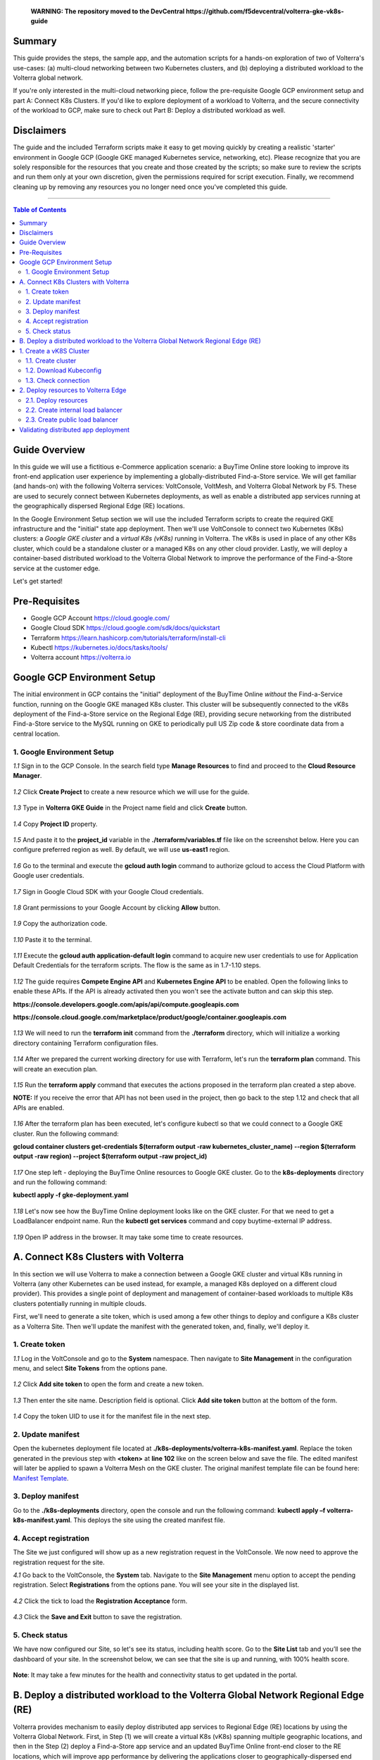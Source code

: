 
       **WARNING: The repository moved to the DevCentral https://github.com/f5devcentral/volterra-gke-vk8s-guide**
   
Summary
####################
This guide provides the steps, the sample app, and the automation scripts for a hands-on exploration of two of Volterra's use-cases: (a) multi-cloud networking between two Kubernetes clusters, and (b) deploying a distributed workload to the Volterra global network. 

If you're only interested in the multi-cloud networking piece, follow the pre-requisite Google GCP environment setup and part A: Connect K8s Clusters. If you'd like to explore deployment of a workload to Volterra, and the secure connectivity of the workload to GCP, make sure to check out Part B: Deploy a distributed workload as well.

Disclaimers
###################

The guide and the included Terraform scripts make it easy to get moving quickly by creating a realistic 'starter' environment in Google GCP (Google GKE managed Kubernetes service, networking, etc). Please recognize that you are solely responsible for the resources that you create and those created by the scripts; so make sure to review the scripts and run them only at your own discretion, given the permissions required for script execution. Finally, we recommend cleaning up by removing any resources you no longer need once you've completed this guide.

==================================================

.. contents:: Table of Contents

Guide Overview
####################

In this guide we will use a fictitious e-Commerce application scenario: a BuyTime Online store looking to improve its front-end application user experience by implementing a globally-distributed Find-a-Store service. We will get familiar (and hands-on) with the following Volterra services: VoltConsole, VoltMesh, and Volterra Global Network by F5. These are used to securely connect between Kubernetes deployments, as well as enable a distributed app services running at the geographically dispersed Regional Edge (RE) locations.

In the Google Environment Setup section we will use the included Terraform scripts to create the required GKE infrastructure and the "initial" state app deployment. Then we'll use VoltConsole to connect two Kubernetes (K8s) clusters: a *Google GKE cluster* and a *virtual K8s (vK8s)* running in Volterra. The vK8s is used in place of any other K8s cluster, which could be a standalone cluster or a managed K8s on any other cloud provider. Lastly, we will deploy a container-based distributed workload to the Volterra Global Network to improve the performance of the Find-a-Store service at the customer edge. 

Let's get started!

.. figure:: _figures/overview.gif

Pre-Requisites
###############

- Google GCP Account https://cloud.google.com/
- Google Cloud SDK https://cloud.google.com/sdk/docs/quickstart
- Terraform https://learn.hashicorp.com/tutorials/terraform/install-cli
- Kubectl https://kubernetes.io/docs/tasks/tools/
- Volterra account  https://volterra.io

Google GCP Environment Setup  
############################### 

The initial environment in GCP contains the "initial" deployment of the BuyTime Online *without* the Find-a-Service function, running on the Google GKE managed K8s cluster. This cluster will be subsequently connected to the vK8s deployment of the Find-a-Store service on the Regional Edge (RE), providing secure networking from the distributed Find-a-Store service to the MySQL running on GKE to periodically pull US Zip code & store coordinate data from a central location. 

1. Google Environment Setup
*************************** 

`1.1` Sign in to the GCP Console. In the search field type **Manage Resources** to find and proceed to the **Cloud Resource Manager**.  

.. figure:: _figures/gke_create_project_1.png

`1.2` Click **Create Project** to create a new resource which we will use for the guide.  

.. figure:: _figures/gke_create_project_2.png

`1.3` Type in **Volterra GKE Guide** in the Project name field and click **Create** button.  

.. figure:: _figures/gke_create_project_3.png

`1.4` Copy **Project ID** property.  

.. figure:: _figures/gke_create_project_4.png

`1.5` And paste it to the **project_id** variable in the **./terraform/variables.tf** file like on the screenshot below. Here you can configure preferred region as well. By default, we will use **us-east1** region.

.. figure:: _figures/gke_create_project_5.png

`1.6` Go to the terminal and execute the **gcloud auth login** command to authorize gcloud to access the Cloud Platform with Google user credentials.

.. figure:: _figures/gke_cli_config_1.png

`1.7` Sign in Google Cloud SDK with your Google Cloud credentials.

.. figure:: _figures/gke_cli_config_2.png

`1.8` Grant permissions to your Google Account by clicking **Allow** button.

.. figure:: _figures/gke_cli_config_3.png

`1.9` Copy the authorization code.

.. figure:: _figures/gke_cli_config_4.png

`1.10` Paste it to the terminal.

.. figure:: _figures/gke_cli_config_5.png

`1.11` Execute the **gcloud auth application-default login** command to acquire new user credentials to use for Application Default Credentials for the terraform scripts. The flow is the same as in 1.7-1.10 steps.

.. figure:: _figures/gke_cli_config_6.png

`1.12` The guide requires **Compete Engine API** and **Kubernetes Engine API** to be enabled. Open the following links to enable these APIs. If the API is already activated then you won't see the activate button and can skip this step.

**https://console.developers.google.com/apis/api/compute.googleapis.com**

**https://console.cloud.google.com/marketplace/product/google/container.googleapis.com**

.. figure:: _figures/gke_setup_1.png

.. figure:: _figures/gke_setup_2.png

`1.13` We will need to run the **terraform init** command from the **./terraform** directory, which will initialize a working directory containing Terraform configuration files. 

.. figure:: _figures/gke_setup_3.png

`1.14` After we prepared the current working directory for use with Terraform, let's run the **terraform plan** command. This will create an execution plan. 

.. figure:: _figures/gke_setup_4.png

`1.15` Run the **terraform apply** command that executes the actions proposed in the terraform plan created a step above. 

**NOTE:** If you receive the error that API has not been used in the project, then go back to the step 1.12 and check that all APIs are enabled.

.. figure:: _figures/gke_setup_5.png

`1.16` After the terraform plan has been executed, let's configure kubectl so that we could connect to a Google GKE cluster. Run the following command: 

**gcloud container clusters get-credentials $(terraform output -raw kubernetes_cluster_name) --region $(terraform output -raw region) --project $(terraform output -raw project_id)**

.. figure:: _figures/gke_setup_6.png

`1.17` One step left - deploying the BuyTime Online resources to Google GKE cluster. Go to the **k8s-deployments** directory and run the following command: 

**kubectl apply -f gke-deployment.yaml**

.. figure:: _figures/gke_setup_7.png

`1.18` Let's now see how the BuyTime Online deployment looks like on the GKE cluster. For that we need to get a LoadBalancer endpoint name. Run the **kubectl get services** command and copy buytime-external IP address.

.. figure:: _figures/gke_setup_8.png

`1.19` Open IP address in the browser. It may take some time to create resources.

.. figure:: _figures/gke_setup_9.png

A. Connect K8s Clusters with Volterra
####################################### 

In this section we will use Volterra to make a connection between a Google GKE cluster and virtual K8s running in Volterra (any other Kubernetes can be used instead, for example, a managed K8s deployed on a different cloud provider). This provides a single point of deployment and management of container-based workloads to multiple K8s clusters potentially running in multiple clouds.

First, we'll need to generate a site token, which is used among a few other things to deploy and configure a K8s cluster as a Volterra Site. Then we'll update the manifest with the generated token, and, finally, we'll deploy it.

1. Create token
***************

`1.1` Log in the VoltConsole and go to the **System** namespace.  Then navigate to **Site Management** in the configuration menu, and select **Site Tokens** from the options pane.

.. figure:: _figures/connect_gke_cluster_1.png

`1.2` Click **Add site token** to open the form and create a new token.

.. figure:: _figures/connect_gke_cluster_2.png

`1.3` Then enter the site name. Description field is optional. Click **Add site token** button at the bottom of the form. 

.. figure:: _figures/connect_gke_cluster_3.png

`1.4` Copy the token UID to use it for the manifest file in the next step.

.. figure:: _figures/connect_gke_cluster_4.png

2. Update manifest
*******************

Open the kubernetes deployment file located at **./k8s-deployments/volterra-k8s-manifest.yaml**. Replace the token generated in the previous step with **<token>** at **line 102** like on the screen below and save the file. The edited manifest will later be applied to spawn a Volterra Mesh on the GKE cluster. The original manifest template file can be found here:  `Manifest Template <https://gitlab.com/volterra.io/volterra-ce/-/blob/master/k8s/ce_k8s.yml>`_. 

.. figure:: _figures/connect_gke_cluster_5.png

3. Deploy manifest
*******************

Go to the **./k8s-deployments** directory, open the console and run the following command: **kubectl apply –f volterra-k8s-manifest.yaml**. This deploys the site using the created manifest file.

.. figure:: _figures/connect_gke_cluster_6.png

4. Accept registration
*************************

The Site we just configured will show up as a new registration request in the VoltConsole. We now need to approve the registration request for the site.

`4.1` Go back to the VoltConsole, the **System** tab. Navigate to the **Site Management** menu option to accept the pending registration. Select **Registrations** from the options pane. You will see your site in the displayed list. 

.. figure:: _figures/connect_gke_cluster_7.png

`4.2` Click the tick to load the **Registration Acceptance** form.

.. figure:: _figures/connect_gke_cluster_8.png

`4.3` Click the **Save and Exit** button to save the registration.

.. figure:: _figures/connect_gke_cluster_9.png

5. Check status
*******************

We have now configured our Site, so let's see its status, including health score. Go to the **Site List** tab and you’ll see the dashboard of your site. In the screenshot below, we can see that the site is up and running, with 100% health score. 

.. figure:: _figures/connect_gke_cluster_10.png

**Note**: It may take a few minutes for the health and connectivity status to get updated in the portal.

B. Deploy a distributed workload to the Volterra Global Network Regional Edge (RE)
#####################################################################################

Volterra provides mechanism to easily deploy distributed app services to Regional Edge (RE) locations by using the Volterra Global Network. First, in Step (1) we will create a virtual K8s (vK8s) spanning multiple geographic locations, and then in the Step (2) deploy a Find-a-Store app service and an updated BuyTime Online front-end closer to the RE locations, which will improve app performance by delivering the applications closer to geographically-dispersed end users. 

1. Create a vK8S Cluster
########################### 

Virtual Kubernetes (vK8s) clusters are fully-functional Kubernetes deployments that can span multiple geographic regions, clouds, and even on-prem environments. Let's now follow a few steps below to create a vK8s object in VoltConsole, associate with a virtual site that groups Volterra sites, download kubeconfig of the created vK8s and test connectivity.

1.1. Create cluster
*******************

`a)` Select **Applications** tab and then navigate to **Virtual K8s** from the configuration menu. Click **Add virtual K8s** to create a vK8s object.

.. figure:: _figures/create_vk8s_1.png

`b)` Let's now give the vK8s a name and then move on to **Select Vsite Ref**: the virtual-site reference of locations on the Volterra network where vK8s will be instantiated. We will use the default virtual-site for our vK8s.

.. figure:: _figures/create_vk8s_2.png

`c)` Check the box just next to **ves-io-all-res** to associate the virtual site that selects all Volterra network cloud sites, and click **Select Vsite Ref**.

.. figure:: _figures/create_vk8s_3.png

`d)` Continue to apply the virtual site to the vK8s configuration. Click **Save and Exit** to complete creating the vK8s clusters in all Volterra Regional Edge (RE) sites.

.. figure:: _figures/create_vk8s_4.png

The process of creating a vK8s cluster takes just a minute, and after that you will be all set to deploy and distribute app workloads onto this new infrastructure.

1.2. Download Kubeconfig
****************************

We will now need a kubeconfig file for our cluster. Kubeconfig stores information about clusters, users, namespaces, and authentication mechanisms. We will download the Kubeconfig entering the certificate expiry date when prompted. 

`a)` Open the dropdown menu by clicking three dots and start downloading Kubeconfig. 

.. figure:: _figures/create_vk8s_5.png

`b)` Open the calendar and select the expiry date. 

.. figure:: _figures/create_vk8s_6.png

`c)` Click **Download credential** to start the download.

.. figure:: _figures/create_vk8s_7.png

`d)` As you can see, Kubeconfig is downloaded. 

.. figure:: _figures/create_vk8s_8.png

`e)` Copy the downloaded Kubeconfig into the **k8s-deployments** folder.

.. figure:: _figures/create_vk8s_9.png

1.3. Check connection
**********************

Open CLI, and run the following command **kubectl --kubeconfig ./ves_default_vk8s.yaml cluster-info** to test if the created vK8s cluster is connected. If it's successfully accomplished, the output will show that it's running at Volterra.  

.. figure:: _figures/create_vk8s_10.png

2. Deploy resources to Volterra Edge
##################################### 

After vK8s cluster has been created and tested, we can target our Find-a-Store service and an updated version of the BuyTime front-end to the geographically distributed Regional Edge (RE) locations. The Find-a-Store service will use VoltMesh to securely connect back to the deployment on Google in order to retrieve store location and US ZIP code & geolocation data. 

We'll create internal TCP and public HTTP load balancers, connecting Volterra with GKE cluster (with app's backend), and Volterra with the internet, respectively. Then we will test if the resources are successfully deployed to Volterra Edge and available. 

2.1. Deploy resources
**********************

Using Kubeconfig, we will now deploy our app to Volterra Edge moving there its front-end and Find-a-Store service. Open CLI and run the following command: 

**kubectl --kubeconfig ./ves_default_vk8s.yaml apply -f vk8s-deployment.yaml**

The output will show the services created. 

.. figure:: _figures/create_vk8s_11.png

2.2. Create internal load balancer
*************************************

Let's now create an internal TCP load balancer to connect Volterra with k8s cluster (where the app's backend is), then add and configure an origin pool. Origin pools consist of endpoints and clusters, as well as routes and advertise policies that are required to make the application available to the internet. 

`a)` In the **Application** tab, navigate to **Load Balancers** and then select **TCP Load Balancers** in the options. Then click **Add TCP Load Balancer** to open the load balancer creation form.

.. figure:: _figures/tcplb_mysql_1.png

`b)` Enter a name for the TCP load balancer in the Metadata section, and domain that will be matched to this balancer. A domain can be delegated to Volterra, so that Domain Name Service (DNS) entries can be created quickly in order to deploy and route traffic to our workload within seconds. For this flow, let's use **buytime-database.internal** domain. 

Then fill in listen port **3306** for the TCP proxy, and move on to creating origin pool that will be used for this load balancer by clicking **Configure** origin pools.

.. figure:: _figures/tcplb_mysql_2.png

`c)` The origin pools are a mechanism to configure a set of endpoints grouped together into a resource pool that is used in the load balancer configuration. 

Let's create a new Origin Pool, which will be used in our load balancer by clicking **Add item**.

.. figure:: _figures/tcplb_mysql_3.png

`d)` Click **Create new origin pool** to open the origin pool creation form. 

.. figure:: _figures/tcplb_mysql_4.png

`e)` Enter a unique name for the origin pool, and then select **K8s Service Name of Origin Server on given Sites** as the type of origin server. Note that we will need to indicate the Origin Server **service name**, which follows the format of **servicename.namespace**. For this flow, use the namespace in which you deployed application in GKE cluster. Let's specify **buytime-database.<your-gke-ns>**.

After that select site reference to site object **gke-cluster**. This specifies where the origin server is located. 

Select **Outside Network** on the site and enter the port **3306** where endpoint service will be available. Click **Continue** to move on.

.. figure:: _figures/tcplb_mysql_5.png

`f)` Click **Apply** to apply the configuration of origin pool to the load balancer. This will return to the load balancer configuration form.

.. figure:: _figures/tcplb_mysql_6.png

`g)` Let's configure the method to advertise VIP. Select **Advertise Custom** on specific sites which will advertise the VIP on specific sites, not on public network with default VIP. Then click **Configure**. 

.. figure:: _figures/tcplb_mysql_7.png

`h)` Select **Virtual Site** to advertise load balancer on a virtual site with the given network. Then select **vK8s Service Network** as network type to be used on site and move on to selecting reference to virtual site object - **shared/ves-io-all-res** covering all regional edge sites across Volterra ADN.  

**Apply** custom advertise VIP configuration.

.. figure:: _figures/tcplb_mysql_8.png

`i)` Finish creating the load balancer by clicking **Save and Exit**.

.. figure:: _figures/tcplb_mysql_9.png

Great! The internal TCP load balancer is now configured and created, and Volterra is connected with our GKE cluster with app's backend. Let's move on to creating public load balancer. 

2.3. Create public load balancer
***********************************

We will use Volterra HTTP Load Balancer as a Reverse Proxy to route traffic to resources located on Volterra vk8s and GKE based on the URI prefix. Let's follow the steps below to create load balancer for our app, an origin pool for **frontend**, and add routes for the load balancer - **backend** and **find-a-store-service**.

`a)` In the **Application** tab, navigate to **Load Balancers** and then select **HTTP Load Balancers** in the options. Then click **Add HTTP Load Balancer** to open the load balancer creation form.

.. figure:: _figures/httplb_1.png

`b)` First, enter the load balancer name. Then provide a domain name for our workload: a domain can be delegated to Volterra, so that Domain Name Service (DNS) entries can be created quickly in order to deploy and route traffic to our workload within seconds. Let’s use **buytime.example.com** as an example. Finally, move on to creating an origin pool that will be used for this load balancer by clicking **Configure**.

.. figure:: _figures/httplb_2.png

`c)` The origin pools are a mechanism to configure a set of endpoints grouped together into a resource pool that is used in the load balancer configuration. 

Let's create a new Origin Pool, which will be used in our load balancer by clicking **Add item**.

.. figure:: _figures/httplb_2_1.png

`d)` Click **Create new origin pool** to open the origin pool creation form. 

.. figure:: _figures/httplb_3.png

`e)` Enter a unique name for the origin pool, and then select **K8s Service Name of Origin Server on given Sites** as the type of origin server. Note that we will need to indicate the Origin Server **service name**, which follows the format of **servicename.namespace**. For this flow, use the namespace in which you deployed the vk8s cluster. Let's specify **frontend.<your-vk8s-ns>**.

After that select site **Virtual Site** as site where the origin server will be located. Specify reference to the virtual site object - **shared/ves-io-all-res** which includes all Regional Edge Sites across Volterra. After that, select **vK8s Networks on Site** as network, which means that origin server is on vK8s network on the site. And then enter the port **80** where endpoint service will be available. Click **Continue** to move on. 

.. figure:: _figures/httplb_4.png

`f)` Click **Apply** to apply the configuration of origin pool to the load balancer. This will return to the load balancer configuration form.

.. figure:: _figures/httplb_5.png

`g)` Enable **Show Advanced Fields** to configure routes for the load balancer. Click **Configure** to move on.

.. figure:: _figures/httplb_6.png

`h)` Let's add a route for the load balancer by clicking **Add item**.

.. figure:: _figures/httplb_7.png

`i)` Select **ANY** HTTP Method for the route and specify **/api/v1** path prefix. Then click **Configure** to add origin pools for the route.

.. figure:: _figures/httplb_8.png

`j)` Click **Add item** to add an origin pool for the route.

.. figure:: _figures/httplb_9.png

`k)` Click **Create new origin pool** to open the origin pool creation form. 

.. figure:: _figures/httplb_10.png

`l)` Enter a unique name for the origin pool, and then select **K8s Service Name of Origin Server on given Sites** as the type of origin server. Note that we will need to indicate the Origin Server **service name**, which follows the format of **servicename.namespace**. For this flow, use the namespace in which you deployed application in GKE cluster. Let's specify **backend.<your-gke-ns>**.

After that select **Site** as site where the origin server will be located. Specify site reference to site object **gke-cluster**. This specifies where the origin server is located. 

Select **Outside Network** on the site and enter the port **80** where endpoint service will be available. Click **Continue** to move on.

.. figure:: _figures/httplb_11.png

`m)` Click **Apply** to apply the configuration of route origin pool. This will return to the route configuration form.

.. figure:: _figures/httplb_12.png

`n)` Click **Add item** to configure the second route for the load balancer.

.. figure:: _figures/httplb_13.png

`o)` Select **ANY** HTTP Method for the route and specify **/api/v2** path prefix. Then click **Configure** to add origin pools for the route.

.. figure:: _figures/httplb_14.png

`p)` Click **Add item** to add an origin pool for the route.

.. figure:: _figures/httplb_15.png

`q)` Click **Create new origin pool** to open the origin pool creation form. 

.. figure:: _figures/httplb_16.png

`r)` Enter a unique name for the origin pool, and then select **K8s Service Name of Origin Server on given Sites** as the type of origin server. Note that we will need to indicate the Origin Server **service name**, which follows the format of **servicename.namespace**. For this flow, use the namespace in which you deployed application in GKE cluster. Let's specify **find-a-store-service.<your-gke-ns>**.

After that select site **Virtual Site** as site where the origin server will be located. Specify reference to the virtual site object - **shared/ves-io-all-res** which includes all Regional Edge Sites across Volterra. After that, select **vK8s Networks on Site** as network, which means that origin server is on vK8s network on the site. And then enter the port **80** where endpoint service will be available. Click **Continue** to move on. 

.. figure:: _figures/httplb_17.png

`s)` Click **Apply** to apply the configuration of route origin pool. This will return to the route configuration form.

.. figure:: _figures/httplb_18.png

`t)` Click **Apply** to apply the configuration of routes to the load balancer. This will return to the load balancer configuration form.

.. figure:: _figures/httplb_19.png

`u)` Finish creating the load balancer by clicking **Save and Exit**.

.. figure:: _figures/httplb_20.png

`v)` Let's now copy the generated CNAME for our HTTP load balancer to see if the app, whose frontend and Find-a-Store service are located in Volterra Edge, works.

.. figure:: _figures/httplb_21.png

Validating distributed app deployment
######################################

Open any browser and paste the copied CNAME. You will see BuyTime front-end with the Find-a-Store service, which serves geographically-dispersed user base. The  Regional Edge deployment of the BuyTime closest to the user will respond to requests and perform nearest store calculations at the customer edge. Volterra VoltMesh creates the networking to securely connect the Find-a-Store services to the one central managed K8s deployment in Google to periodically pull data from DataBase.

Let's give it a shot, by trying some US zip codes: 19001 and 98007.

.. figure:: _figures/httplb_22.png

.. figure:: _figures/httplb_23.png

Congratulations, you used Volterra to connect two K8s clusters, deploy a distributed app service to the customer edge, and securely connect those deployments back to the app backend on Google! 

Now you're ready to use Volterra with your own apps & workloads!
